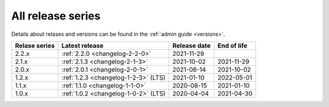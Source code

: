 .. _version_history:

==================
All release series
==================

Details about relases and versions can be found in the :ref:`admin guide <versions>`.

+-----------------+--------------------------------------------+------------------+------------------+
| Relase series   | Latest release                             | Release date     | End of life      |
+=================+============================================+==================+==================+
| 2.2.x           | :ref:`2.2.0 <changelog-2-2-0>`             | 2021-11-29       |                  |
+-----------------+--------------------------------------------+------------------+------------------+
| 2.1.x           | :ref:`2.1.3 <changelog-2-1-3>`             | 2021-10-02       | 2021-11-29       |
+-----------------+--------------------------------------------+------------------+------------------+
| 2.0.x           | :ref:`2.0.1 <changelog-2-0-1>`             | 2021-08-14       | 2021-10-02       |
+-----------------+--------------------------------------------+------------------+------------------+
| 1.2.x           | :ref:`1.2.3 <changelog-1-2-3>` (LTS)       | 2021-01-10       | 2022-05-01       |
+-----------------+--------------------------------------------+------------------+------------------+
| 1.1.x           | :ref:`1.1.0 <changelog-1-1-0>`             | 2020-08-15       | 2021-01-10       |
+-----------------+--------------------------------------------+------------------+------------------+
| 1.0.x           | :ref:`1.0.2 <changelog-1-0-2>` (LTS)       | 2020-04-04       | 2021-04-30       |
+-----------------+--------------------------------------------+------------------+------------------+
